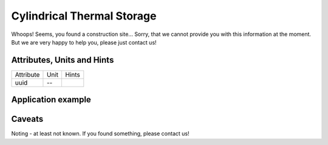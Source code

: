 .. _cylindricalstorage_model:

Cylindrical Thermal Storage
--------------------------------
Whoops!
Seems, you found a construction site...
Sorry, that we cannot provide you with this information at the moment.
But we are very happy to help you, please just contact us!

.. _cylindricalstorage_attributes:

Attributes, Units and Hints
^^^^^^^^^^^^^^^^^^^^^^^^^^^
+-----------+------+-------+
| Attribute | Unit | Hints |
+-----------+------+-------+
| uuid      | --   |       |
+-----------+------+-------+

.. _cylindricalstorage_example:

Application example
^^^^^^^^^^^^^^^^^^^
.. code-block:: java
  :linenos:

  NodeInput node = new NodeInput(
      UUID.fromString("4ca90220-74c2-4369-9afa-a18bf068840d"),
      "node_a",
      profBroccoli,
      defaultOperationTime,
      Quantities.getQuantity(1d, PU),
      true,
      geoJsonReader.read("{ \"type\": \"Point\", \"coordinates\": [7.411111, 51.492528] }") as Point,
      GermanVoltageLevelUtils.EHV_380KV,
      1
    )

.. _cylindricalstorage_caveats:

Caveats
^^^^^^^
Noting - at least not known.
If you found something, please contact us!
